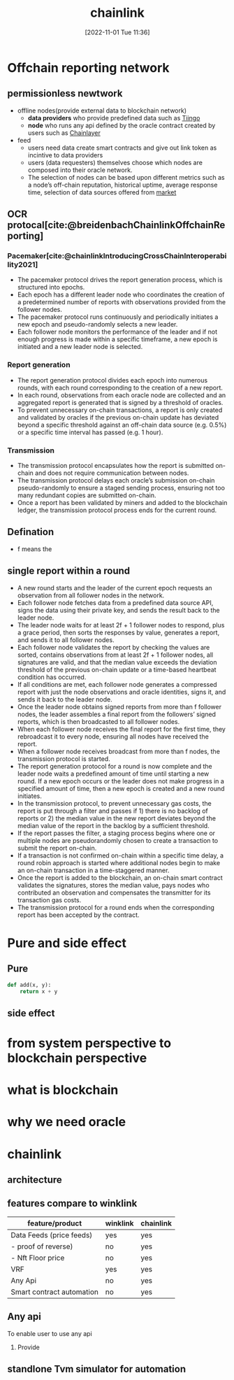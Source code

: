 :PROPERTIES:
:ID:       b32799bd-6a95-421a-9efa-c027a561c349
:END:
#+title: chainlink
#+date: [2022-11-01 Tue 11:36]
#+cite_export: csl chicago-fullnote-bibliography.csl
#+PANDOC_OPTIONS: pdf-engine:tectonic

* Offchain reporting network
** permissionless newtwork
- offline nodes(provide external data to blockchain network)
  - *data providers* who provide predefined data such as [[https://market.link/nodes/Tiingo][Tiingo]]
  - *node* who runs any api defined by the oracle contract created by users such as [[https://market.link/nodes/Chainlayer][Chainlayer]]
- feed
  - users need data create smart contracts and give out link token as incintive to data providers
  - users (data requesters) themselves choose which nodes are composed into their oracle network.
  - The selection of nodes can be based upon different metrics such as a node’s off-chain reputation, historical uptime, average response time, selection of data sources offered from [[https://market.link/overview][market]]
** OCR protocal[cite:@breidenbachChainlinkOffchainReporting]
*** Pacemaker[cite:@chainlinkIntroducingCrossChainInteroperability2021]
- The pacemaker protocol drives the report generation process, which is structured into epochs.
- Each epoch has a different leader node who coordinates the creation of a predetermined number of reports with observations provided from the follower nodes.
- The pacemaker protocol runs continuously and periodically initiates a new epoch and pseudo-randomly selects a new leader.
- Each follower node monitors the performance of the leader and if not enough progress is made within a specific timeframe, a new epoch is initiated and a new leader node is selected.
*** Report generation
- The report generation protocol divides each epoch into numerous rounds, with each round corresponding to the creation of a new report.
- In each round, observations from each oracle node are collected and an aggregated report is generated that is signed by a threshold of oracles.
- To prevent unnecessary on-chain transactions, a report is only created and validated by oracles if the previous on-chain update has deviated beyond a specific threshold against an off-chain data source (e.g. 0.5%) or a specific time interval has passed (e.g. 1 hour).
*** Transmission
- The transmission protocol encapsulates how the report is submitted on-chain and does not require communication between nodes.
- The transmission protocol delays each oracle’s submission on-chain pseudo-randomly to ensure a staged sending process, ensuring not too many redundant copies are submitted on-chain.
- Once a report has been validated by miners and added to the blockchain ledger, the transmission protocol process ends for the current round.
** Defination
- f means the 
** single report within a round
- A new round starts and the leader of the current epoch requests an observation from all follower nodes in the network.
- Each follower node fetches data from a predefined data source API, signs the data using their private key, and sends the result back to the leader node.
- The leader node waits for at least 2f + 1 follower nodes to respond, plus a grace period, then sorts the responses by value, generates a report, and sends it to all follower nodes.
- Each follower node validates the report by checking the values are sorted, contains observations from at least 2f + 1 follower nodes, all signatures are valid, and that the median value exceeds the deviation threshold of the previous on-chain update or a time-based heartbeat condition has occurred.
- If all conditions are met, each follower node generates a compressed report with just the node observations and oracle identities, signs it, and sends it back to the leader node.
- Once the leader node obtains signed reports from more than f follower nodes, the leader assembles a final report from the followers’ signed reports, which is then broadcasted to all follower nodes.
- When each follower node receives the final report for the first time, they rebroadcast it to every node, ensuring all nodes have received the report.
- When a follower node receives broadcast from more than f nodes, the transmission protocol is started.
- The report generation protocol for a round is now complete and the leader node waits a predefined amount of time until starting a new round. If a new epoch occurs or the leader does not make progress in a specified amount of time, then a new epoch is created and a new round initiates.
- In the transmission protocol, to prevent unnecessary gas costs, the report is put through a filter and passes if 1) there is no backlog of reports or 2) the median value in the new report deviates beyond the median value of the report in the backlog by a sufficient threshold.
- If the report passes the filter, a staging process begins where one or multiple nodes are pseudorandomly chosen to create a transaction to submit the report on-chain.
- If a transaction is not confirmed on-chain within a specific time delay, a round robin approach is started where additional nodes begin to make an on-chain transaction in a time-staggered manner.
- Once the report is added to the blockchain, an on-chain smart contract validates the signatures, stores the median value, pays nodes who contributed an observation and compensates the transmitter for its transaction gas costs.
- The transmission protocol for a round ends when the corresponding report has been accepted by the contract.

* Pure and side effect
** Pure
#+begin_src python
def add(x, y):
    return x + y
#+end_src
** side effect

* from system perspective to blockchain perspective
* what is blockchain
* why we need oracle
* chainlink
** architecture
** features compare to winklink
| feature/product           | winklink | chainlink |
|---------------------------+----------+-----------|
| Data Feeds (price feeds)  | yes      | yes       |
| - proof of reverse)       | no       | yes       |
| - Nft Floor price         | no       | yes       |
| VRF                       | yes      | yes       |
| Any Api                   | no       | yes       |
| Smart contract automation | no       | yes       |

** Any api
To enable user to use any api
1. Provide 
** standlone Tvm simulator for automation




